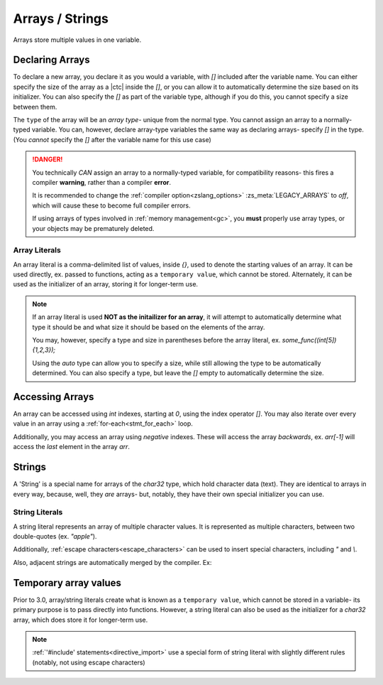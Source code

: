 .. _arrays:

Arrays / Strings
================

Arrays store multiple values in one variable.

Declaring Arrays
----------------

To declare a new array, you declare it as you would a variable, with `[]` included
after the variable name. You can either specify the size of the array as a |ctc|
inside the `[]`, or you can allow it to automatically determine the size based
on its initializer. You can also specify the `[]` as part of the variable type,
although if you do this, you cannot specify a size between them.

The ``type`` of the array will be an *array type*- unique from the normal type.
You cannot assign an array to a normally-typed variable. You can, however, declare
array-type variables the same way as declaring arrays- specify `[]` in the type.
(You *cannot* specify the `[]` after the variable name for this use case)

.. danger::
	You technically *CAN* assign an array to a normally-typed variable,
	for compatibility reasons- this fires a compiler **warning**, rather
	than a compiler **error**.

	It is recommended to change the :ref:`compiler option<zslang_options>`
	:zs_meta:`LEGACY_ARRAYS` to `off`, which will cause these to become
	full compiler errors.

	If using arrays of types involved in :ref:`memory management<gc>`,
	you **must** properly use array types, or your objects may be prematurely deleted.

.. _array_literals:

Array Literals
^^^^^^^^^^^^^^

An array literal is a comma-delimited list of values, inside `{}`, used to denote
the starting values of an array. It can be used directly, ex. passed to functions,
acting as a ``temporary value``, which cannot be stored. Alternately, it can
be used as the initializer of an array, storing it for longer-term use.

.. note::
	If an array literal is used **NOT as the initailizer for an array**,
	it will attempt to automatically determine what type it should be
	and what size it should be based on the elements of the array.

	You may, however, specify a type and size in parentheses before
	the array literal, ex. `some_func((int[5]){1,2,3});`

	Using the `auto` type can allow you to specify a size, while still
	allowing the type to be automatically determined. You can also
	specify a type, but leave the `[]` empty to automatically determine
	the size.

.. tab-set::

	.. tab-item:: Basic

		.. zscript::
			:style: body

			int arr[5]; // an array of 5 integers. All default to '0'.
			int arr2[] = {1, 2, 3, 4, 5}; // an array of 5 integers, 1-5.
			int arr3[5] = {10, 20}; // an array of 5 integers; 10, 20, and 3 '0's.
			
			int x = 2;
			<error>int arr4[x];</error> // 'Error T046: An expression is not constant that needs to be.'
		
	.. tab-item:: Typing

		.. zscript::
			:style: body

			int arr[5];
			<warn>int x = arr;</warn> // 'Warning S108: Array mismatch for types int[] and int'
			// This should be avoided. You can do this instead:
			int[] y = arr; // no warning, variable is declared as an array type
	
	.. tab-item:: 2+D Arrays
		
		.. style:: zs_caption

		Prior to 3.0, you cannot put an array initializer inside an array initializer to initialize multiple levels of array.

		Since 3.0 this has been allowed.

		.. zscript::
			:style: body

			// Wrong
			int[] arr[] = { <error>{1, 2}</error>, <error>{3, 4}</error> }; // Error T100: Temporary literals cannot be stored

			// Right
			int _a[] = {1, 2};
			int _b[] = {3, 4};
			int[] arr[] = {_a, _b};

Accessing Arrays
----------------

An array can be accessed using `int` indexes, starting at `0`, using
the index operator `[]`. You may also iterate over every value in
an array using a :ref:`for-each<stmt_for_each>` loop.

Additionally, you may access an array using *negative* indexes. These
will access the array *backwards*, ex. `arr[-1]` will access the
*last* element in the array `arr`.

.. versionchanged:: 3.0
	Since 3.0, negative indices also work for internal arrays (such as :ref:`Screen->D[]<globals_screen_var_d>`), but only
	when the QR :ref:`qr_OLD_SCRIPTS_INTERNAL_ARRAYS_BOUND_INDEX[]<globals_enum_qr>` is off.
	
	Otherwise, some internal arrays may bound (aka "clamp") the index to a valid value.

.. tab-set::

	.. tab-item:: Direct Access

		.. zscript::
			:style: body

			int arr[] = {1,2,3,4,5};

			Trace(arr[0]); // outputs '1.0000'
			Trace(arr[-1]); // outputs '5.0000'

			// What isn't ok (runtime errors, not compile errors):
			<error>Trace(arr[5]);</error> // 'Invalid index (5) to local array of size 5', and outputs '-1.0000'
			<error>Trace(arr[-6]);</error> // 'Invalid index (-6) to local array of size 5', and outputs '-1.0000'

	.. tab-item:: For-Each Access

		.. zscript::
			:style: body
			
			for(num : arr)
				Trace(num);
			/* Outputs:
			1.0000
			2.0000
			3.0000
			4.0000
			5.0000
			*/

.. _strings:

Strings
-------

A 'String' is a special name for arrays of the `char32` type, which hold
character data (text). They are identical to arrays in every way, because,
well, they *are* arrays- but, notably, they have their own special
initializer you can use.

.. _string_literals:

String Literals
^^^^^^^^^^^^^^^

A string literal represents an array of multiple character values. It is represented
as multiple characters, between two double-quotes (ex. `"apple"`).

Additionally, :ref:`escape characters<escape_characters>` can be used to insert
special characters, including `"` and `\\`.

Also, adjacent strings are automatically merged by the compiler. Ex:

.. zscript::
	:style: body
	
	printf("This is a string"
		" split across multiple lines!\n");
	// prints 'This is a string split across multiple lines!'

Temporary array values
----------------------

.. versionchanged:: 3.0
	Since 3.0, arrays are managed by :ref:`the garbage collector<gc>`, and so do
	not have these restrictions for array literals.

Prior to 3.0, array/string literals create what is known as a ``temporary value``, which cannot be
stored in a variable- its primary purpose is to pass directly into functions.
However, a string literal can also be used as the initializer for a `char32` array,
which does store it for longer-term use.

.. zscript::
	:style: body

	char32 str[] = "Test String\n";
	printf(str); // outputs 'Test String'

	char32[] strs[] = { <error>"Test 1"</error>, <error>"Test 2"</error> }; // Error T100: Temporary literals cannot be stored

.. note::
	:ref:`'#include' statements<directive_import>` use a special form of
	string literal with slightly different rules (notably, not using escape
	characters)
